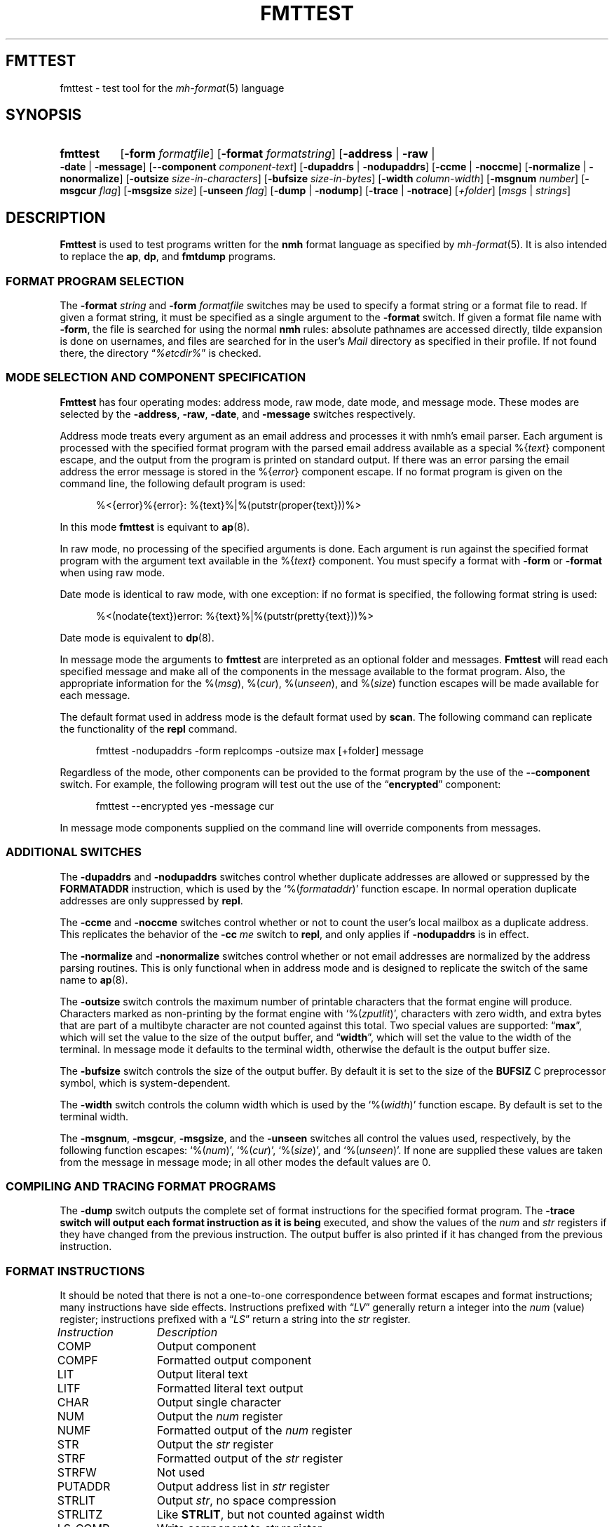.TH FMTTEST %manext1% "February 19, 2013" "%nmhversion%"
.\"
.\" %nmhwarning%
.\"
.SH FMTTEST
fmttest \- test tool for the
.IR mh-format (5)
language
.SH SYNOPSIS
.HP 5
.na
.B fmttest
.RB [ \-form
.IR formatfile ]
.RB [ \-format
.IR formatstring ]
.RB [ \-address " | " \-raw " | " \-date " | " \-message ]
.RB [ \-\|\-component
.IR component-text ]
.RB [ \-dupaddrs " | " \-nodupaddrs ]
.RB [ \-ccme " | " \-noccme ]
.RB [ \-normalize " | " \-nonormalize ]
.RB [ \-outsize
.IR size-in-characters ]
.RB [ \-bufsize
.IR size-in-bytes ]
.RB [ \-width
.IR column-width ]
.RB [ \-msgnum
.IR number ]
.RB [ \-msgcur
.IR flag ]
.RB [ \-msgsize
.IR size ]
.RB [ \-unseen
.IR flag ]
.RB [ \-dump " | " \-nodump ]
.RB [ \-trace " | " \-notrace ]
.RI [ +folder ]
.RI [ msgs " | " strings ]
.ad
.SH DESCRIPTION
.B Fmttest
is used to test programs written for the
.B nmh
format language as specified by
.IR mh-format (5).
It is also intended to replace the
.BR ap ,
.BR dp ,
and
.B fmtdump
programs.
.PP
.SS FORMAT PROGRAM SELECTION
The
.B \-format
.I string
and
.B \-form
.I formatfile
switches may be used to specify a format string or a format file to read.
If given a format string, it must be specified as a single argument to
the
.B \-format
switch.  If given a format file name with
.BR \-form ,
the file is searched for using the normal
.B nmh
rules: absolute pathnames are accessed directly, tilde expansion is
done on usernames, and files are searched for in the user's
.I Mail
directory as specified in their profile.  If not found there, the directory
.RI \*(lq %etcdir% \*(rq
is checked.
.SS MODE SELECTION AND COMPONENT SPECIFICATION
.B Fmttest
has four operating modes: address mode, raw mode, date mode, and message
mode.  These modes are selected by the
.BR \-address ,
.BR \-raw ,
.BR \-date ,
and
.B \-message
switches respectively.
.PP
Address mode treats every argument as an email address and processes it
with nmh's email parser.  Each argument is processed with the specified
format program with the parsed email address available as a special
.RI %{ text }
component escape, and the output from the program is printed on standard output.
If there was an error parsing the email address the error message is
stored in the
.RI %{ error }
component escape.  If no format program is given on the command line, the
following default program is used:
.PP
.RS 5
.nf
%<{error}%{error}: %{text}%|%(putstr(proper{text}))%>
.fi
.RE
.PP
In this mode
.B fmttest
is equivant to
.BR ap (8).
.PP
In raw mode, no processing of the specified arguments is done.  Each argument
is run against the specified format program with the argument text available
in the
.RI %{ text }
component.  You must specify a format with
.B \-form
or
.B \-format
when using raw mode.
.PP
Date mode is identical to raw mode, with one exception: if no format is
specified, the following format string is used:
.PP
.RS 5
.nf
%<(nodate{text})error: %{text}%|%(putstr(pretty{text}))%>
.fi
.RE
.PP
Date mode is equivalent to
.BR dp (8).
.PP
In message mode the arguments to
.B fmttest
are interpreted as an optional folder and messages.
.B Fmttest
will read each specified message and make all of the components in the
message available to the format program.  Also, the appropriate information
for the
.RI %( msg ),
.RI %( cur ),
.RI %( unseen ),
and
.RI %( size )
function escapes will be made available for each message.
.PP
The default format used in address mode is the default format used by
.BR scan .
The following command can replicate the functionality of the
.B repl
command.
.PP
.RS 5
.nf
fmttest \-nodupaddrs \-form replcomps \-outsize max [+folder] message
.fi
.RE
.PP
Regardless of the mode, other components can be provided to the format
program by the use of the
.B \-\|\-component
switch.  For example, the following program will test out the use of
the
.RB \*(lq encrypted \*(rq
component:
.PP
.RS 5
.nf
fmttest \-\|\-encrypted yes \-message cur
.fi
.RE
.PP
In message mode components supplied on the command line will override
components from messages.
.SS ADDITIONAL SWITCHES
The
.B \-dupaddrs
and
.B \-nodupaddrs
switches control whether duplicate addresses are allowed or suppressed by the
.B FORMATADDR
instruction, which is used by the
.RI `%( formataddr )'
function escape.  In normal operation duplicate addresses are only
suppressed by
.BR repl .
.PP
The
.B \-ccme
and
.B \-noccme
switches control whether or not to count the user's local mailbox as a
duplicate address.  This replicates the behavior of the
.B \-cc
.I me
switch to
.BR repl ,
and only applies if
.B \-nodupaddrs
is in effect.
.PP
The
.B \-normalize
and
.B \-nonormalize
switches control whether or not email addresses are normalized by the
address parsing routines.  This is only functional when in address
mode and is designed to replicate the switch of the same name to
.BR ap (8).
.PP
The
.B \-outsize
switch controls the maximum number of printable characters that the format
engine will produce.  Characters marked as non-printing by the format
engine with
.RI `%( zputlit )',
characters with zero width, and extra bytes that are
part of a multibyte character are not counted against this total.
Two special values are supported:
.RB \*(lq max \*(rq,
which will set the value
to the size of the output buffer, and
.RB \*(lq width \*(rq,
which will set the
value to the width of the terminal.  In message mode it defaults to the
terminal width, otherwise the default is the output buffer size.
.PP
The
.B \-bufsize
switch controls the size of the output buffer.  By default it is set
to the size of the
.B BUFSIZ
C preprocessor symbol, which is system-dependent.
.PP
The
.B \-width
switch controls the column width which is used by the
.RI `%( width )'
function escape.  By default is set to the terminal width.
.PP
The
.BR \-msgnum ,
.BR \-msgcur ,
.BR \-msgsize ,
and the
.B \-unseen
switches all control the values used, respectively, by the following
function escapes:
.RI `%( num )',
.RI `%( cur )',
.RI `%( size )',
and
.RI `%( unseen )'.
If none are supplied these values are taken from the message in message mode;
in all other modes the default values are 0.
.SS COMPILING AND TRACING FORMAT PROGRAMS
The
.B \-dump
switch outputs the complete set of format instructions for the specified
format program.  The
.B \-trace switch will output each format instruction as it is being
executed, and show the values of the
.I num
and
.I str
registers if they have changed from the previous instruction.
The output buffer is also printed if it has changed from the previous
instruction.
.SS FORMAT INSTRUCTIONS
It should be noted that there is not a one-to-one correspondence between
format escapes and format instructions; many instructions have side
effects.  Instructions prefixed with
.RI \*(lq LV \*(rq
generally return a integer into the
.I num
(value) register; instructions prefixed with a
.RI \*(lq LS \*(rq
return a string into the
.I str
register.
.PP
.nf
.ta \w'LS_DECODECOMP 'u
.I Instruction	Description
COMP	Output component
COMPF	Formatted output component
LIT	Output literal text
LITF	Formatted literal text output
CHAR	Output single character
NUM	Output the \fInum\fR register
NUMF	Formatted output of the \fInum\fR register
STR	Output the \fIstr\fR register
STRF	Formatted output of the \fIstr\fR register
STRFW	Not used
PUTADDR	Output address list in \fIstr\fR register
STRLIT	Output \fIstr\fR, no space compression
STRLITZ	Like \fBSTRLIT\fR, but not counted against width
LS_COMP	Write component to \fIstr\fR register
LS_LIT	Write literal to \fIstr\fR register
LS_GETENV	Write environment var to \fIstr\fR register
LS_DECODECOMP	Decode RFC-2047 encoded component to \fIstr\fR register
LS_DECODE	Decode RFC-2047 encoded string to \fIstr\fR register
LS_TRIM		Trim trailing whitespace from \fIstr\fR register
LV_COMP		Convert component to integer, store in \fInum\fR register
LV_COMPFLAG	Set \fInum\fR to 1 if \fBTRUE\fR set in component
LV_LIT	Load literal value into \fInum\fR register
LV_DAT	Load value from \fIdat\fR array into \fInum\fR register (see note)
LV_STRLEN	Set \fInum\fR to the length of \fIstr\fR
LV_PLUS_L	Add value to \fInum\fR register
LV_MINUS_L	Substract value from \fInum\fR register
LV_DIVIDE_L	Divide \fInum\fR register by value
LV_MODULO_L	\fInum\fR modulo value
LV_CHAR_LEFT	Store remaining number of printable chars in \fInum\fR
LS_MONTH	Write short name of month to \fIstr\fR from date component
LS_LMONTH	Write long name of month to \fIstr\fR from date component
LS_ZONE		Write time zone offset to \fIstr\fR from date component
LS_DAY		Write short name of day of week to \fIstr\fR from date component
LS_WEEKDAY	Write long name of day of week to \fIstr\fR from date component
LS_822DATE	Write RFC-822 compatible date to \fIstr\fR from date component
LS_PRETTY	Write date with \*(lqpretty\*(rq timezone to \fIstr\fR
LV_SEC	Write date component seconds to \fInum\fR
LV_MIN	Write date component minutes to \fInum\fR
LV_HOUR	Write date component hour to \fInum\fR
LV_MON	Write date component numeric month to \fInum\fR (start at 1)
LV_YEAR	Write date component year to \fInum\fR
LV_YDAY	Write date component Julian day to \fInum\fR
LV_WDAY	Write date component day of week to \fInum\fR (0 == Sunday)
LV_ZONE	Write date component time zone offset to \fInum\fR
LV_CLOCK	Write date component in Unix epoch time to \fInum\fR
LV_RCLOCK	Write offset of date component from current time to \fInum\fR
LV_DAYF	Write 1 to \fInum\fR if day of week is explicit
LV_DST	Write 1 to \fInum\fR if DST is in effect for date component
LV_ZONEF	Write 1 to \fInum\fR if timezone is explicit
LS_ADDR	Write email address of addr component to \fIstr\fR
LS_PERS	Write personal name of addr component to \fIstr\fR
LS_MBOX	Write mailbox (username) of addr component to \fIstr\fR
LS_HOST	Write host of addr component to \fIstr\fR
LS_PATH	Write host route of addr component to \fIstr\fR
LS_GNAME	Write group name of addr component to \fIstr\fR
LS_NOTE	Write note portion of addr component to \fIstr\fR
LS_822ADDR	Write \*(lqproper\*(rq RFC-822 version of addr component to \fIstr\fR
LS_FRIENDLY	Write friendly (name or note) of address component to \fIstr\fR
LV_HOSTTYPE	Set \fInum\fR to type of host (0=local, 1=network)
LV_INGRPF	Set \fInum\fR to 1 if address was inside of group
LV_NOHOSTF	Set \fInum\fR to 1 of no host was present in address component
LOCALDATE	Convert date component to local timezone
GMTDATE	Convert date component to GMT
PARSEDATE	Parse date component
PARSEADDR	Parse address component
FORMATADDR	Add address component to list in \fIstr\fR
CONCATADDR	Like \fBFORMATADDR\fR, but will not suppress duplicates
MYMBOX	Set \fInum\fR if address component is a local address
SAVESTR		Save \fIstr\fR register temporarily
DONE	End program
NOP	No operation
GOTO	Jump to new instruction
IF_S_NULL	Branch if \fIstr\fR is \fBNULL\fR
IF_S	Branch if \fIstr\fR is not \fBNULL\fR
IF_V_EQ	Branch if \fInum\fR is equal to value
IF_V_NE	Branch if \fInum\fR is not equal to value
IF_V_GT	Branch if \fInum\fR is greater than value
IF_MATCH	Branch if \fIstr\fR contains string
IF_AMATCH	Branch if \fIstr\fR starts with string
S_NULL	Set \fInum\fR to 1 if \fIstr\fR is \fBNULL\fR
S_NONNULL	Set \fInum\fR to 1 if \fIstr\fR is not \fBNULL\fR
V_EQ	Set \fInum\fR to 1 if \fInum\fR equals value
V_NE	Set \fInum\fR to 1 if \fInum\fR does not equal value
V_GT	Set \fInum\fR to 1 if \fInum\fR is greater than value
V_MATCH	Set \fInum\fR to 1 if \fIstr\fR contains string
V_AMATCH Set \fInum\fR to 1 if \fIstr\fR starts with string
.fi
.PP
The
.B LV_DAT
instruction is a bit special.  Callers of the format library pass in an
array of integers that are used by certain format escapes.  The current
list of format escapes and the indexes they use are:
.PP
.RS 5
.nf
.ta \w'dat[5]\0\0'u
dat[0]	%(\fInum\fR)
dat[1]	%(\fIcur\fR)
dat[2]	%(\fIsize\fR)
dat[3]	%(\fIwidth\fR)
dat[4]	%(\fIunseen\fR)
.fi
.RE
.SH "SEE ALSO"
.IR mh-format (5),
.IR repl (1),
.IR ap (8),
.IR dp (8),
.SH DEFAULTS
.nf
.RB ` \-message '
.RB ` \-dupaddrs '
.fi
.SH BUGS
It shouldn't require as much code from other programs as it does.
